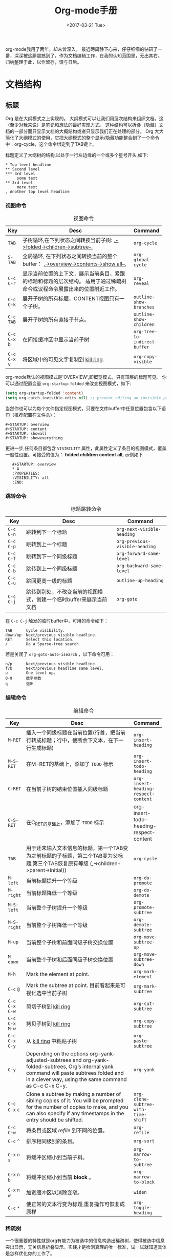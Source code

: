 #+TITLE: Org-mode手册
#+DATE: <2017-03-21 Tue>
#+LAYOUT: post
#+TAGS: org-mode, tutorial, manual
#+CATEGORIES: org-mode
#+STARTUP: content

  org-mode我用了两年，却未曾深入。
  最近两周静下心来，仔仔细细的钻研了一番，深深被这厮震撼到了，作为文档编辑工作，在我的认知范围里，无出其右。
  归纳整理于此，以作留存，馈与日后。

  #+BEGIN_EXPORT html
  <!-- more -->
  #+END_EXPORT

* 文档结构
** 标题
   Org 是在大纲模式之上实现的。
   大纲模式可以让我们用层次结构来组织文档，这（至少对我来说）是笔记和想法的最好实现方式。
   这种结构可以折叠（隐藏）文档的一部分而只显示文档的大概结构或者只显示我们正在处理的部分。
   Org 大大简化了大纲模式的使用，它把大纲模式的整个显示/隐藏功能整合到了一个命令中：org-cycle，这个命令绑定到了TAB键上。

   标题定义了大纲树的结构,以处于一行左边缘的一个或多个星号开头,如下:
   #+BEGIN_EXAMPLE
   ,* Top level headline
   ,** Second level
   ,*** 3rd level
        some text
   ,** 3rd level
        more text
   , Another top level headline
   #+END_EXAMPLE

*** 视图命令
    #+NAME: table:visibility-cycling
    #+CAPTION: 视图命令
    #+ATTR_HTML: :border 2 :rules all :frame border
    |                 | <64>                                                             |                               |
    |-----------------+------------------------------------------------------------------+-------------------------------|
    | Key             | Desc                                                             | Command                       |
    |-----------------+------------------------------------------------------------------+-------------------------------|
    | =TAB=           | 子树循环,在下列状态之间转换当前子树: _,->folded->children->subtree--._ | ~org-cycle~                   |
    |-----------------+------------------------------------------------------------------+-------------------------------|
    | =S-TAB=         | 全局循环, 在下列状态之间转换当前的整个buffer： _,->overview->contents->show all--._ | ~org-global-cycle~            |
    |-----------------+------------------------------------------------------------------+-------------------------------|
    | =C-c= =C-r=     | 显示当前位置的上下文，展示当前条目，紧跟的标题和标题的层次结构。 适用于通过稀疏树命令或议程命令展露出来的位置附近工作。 | ~org-reveal~                  |
    |-----------------+------------------------------------------------------------------+-------------------------------|
    | =C-c= =C-k=     | 展开子树的所有标题，CONTENT视图只有一个子树。                    | ~outline-show-branches~       |
    |-----------------+------------------------------------------------------------------+-------------------------------|
    | =C-c= =TAB=     | 展开子树的所有直接子节点。                                       | ~outline-show-children~       |
    |-----------------+------------------------------------------------------------------+-------------------------------|
    | =C-c= =C-x= =b= | 在间接缓冲区中显示当前子树                                       | ~org-tree-to-indirect-buffer~ |
    |-----------------+------------------------------------------------------------------+-------------------------------|
    | =C-c= =C-x= =v= | 将区域中的可见文字复制到 [[https://www.gnu.org/software/emacs/manual/html_node/emacs/Kill-Ring.html][kill ring]].                              | ~org-copy-visible~            |
    |-----------------+------------------------------------------------------------------+-------------------------------|
    org-mode默认的视图模式是'OVERVIEW',即概览模式，只有顶层的标题可见。
    你可以通过配置变量 =org-startup-folded= 来改变视图模式，如下:
    #+BEGIN_SRC emacs-lisp
    (setq org-startup-folded 'content)
    (setq org-catch-invisible-edits nil) ;; prevent editing an invisible part of the bu↵er
    #+END_SRC

    当然你也可以为每个文件指定视图模式，只要在文件buffer中任意位置包含以下语句（推荐配置在文件头）：
    #+BEGIN_EXAMPLE
    ,#+STARTUP: overview
    ,#+STARTUP: content
    ,#+STARTUP: showall
    ,#+STARTUP: showeverything
    #+END_EXAMPLE

    更进一步,任何条目都包含 =VISIBILITY= 属性，此属性定义了条目的视图模式，覆盖一般性设置。可接受的值为： *folded* *children* *content* *all*, 示例如下
    :    #+STARTUP: overview
    :    * A
    :    :PROPERTIES:
    :    :VISIBILITY: all
    :    :END:

*** 跳转命令
    #+NAME: table:headline-motion
    #+CAPTION: 标题跳转命令
    #+ATTR_HTML: :border 2 :rules all :frame border
    | Key         | Desc                                                               | Command                        |
    |-------------+--------------------------------------------------------------------+--------------------------------|
    | =C-c= =C-n= | 跳转到下一个标题                                                   | ~org-next-visible-heading~     |
    | =C-c= =C-p= | 跳转到上一个标题                                                   | ~org-previous-visible-heading~ |
    | =C-c= =C-f= | 跳转到下一个同级标题                                               | ~org-forward-same-level~       |
    | =C-c= =C-b= | 跳转到上一个同级标题                                               | ~org-backward-same-level~      |
    | =C-c= =C-u= | 跳回更高一级的标题                                                 | ~outline-up-heading~           |
    | =C-c= =C-j= | 跳转到别处，不改变当前的视图模式，创建一个临时buffer来展示当前文档 | ~org-goto~                     |


    在 =C-c C-j= 触发的临时buffer中，可用的命令如下：
    : TAB      Cycle visibility.
    : down/up  Next/previous visible headline.
    : RET      Select this location.
    : /        Do a Sparse-tree search
    若是关闭了 =org-goto-auto-isearch= ，以下命令可用：
    : n/p      Next/previous visible headline.
    : f/b      Next/previous headline same level.
    : u        One level up.
    : 0-9      数字参数
    : q        退出

*** 编辑命令
    #+NAME: table:structure-editing
    #+CAPTION: 编辑命令
    #+ATTR_HTML: :border 2 :rules all :frame border
    |                   | <64>                                                              |                                         |
    | Key               | Desc                                                              | Command                                 |
    |-------------------+-------------------------------------------------------------------+-----------------------------------------|
    | =M-RET=           | 插入一个同级标题在当前位置(行首，把当前行转成标题；行中，截断余下文本，在下一行生成标题) | ~org-insert-heading~                    |
    | =M-S-RET=         | 在M-RET的基础上，添加了 =TODO= 标示                               | ~org-insert-todo-heading~               |
    | =C-RET=           | 在当前子树的结束位置插入同级标题                                  | ~org-insert-heading-respect-content~    |
    | =C-S-RET=         | 在C_RET的基础上，添加了 =TODO= 标示                               | org-insert-todo-heading-respect-content |
    | =TAB=             | 用于还未输入文本信息的标题，第一个TAB变为之前标题的子标题，第二个TAB变为父标题,第三个TAB恢复原有等级 (,->children->parent->initial)) | ~org-cycle~                             |
    | =M-left=          | 当前标题提升一个等级                                              | ~org-do-promote~                        |
    | =M-right=         | 当前标题降低一个等级                                              | ~org-do-demote~                         |
    | =M-S-left=        | 当前整个子树提升一个等级                                          | ~org-promote-subtree~                   |
    | =M-S-right=       | 当前整个子树降低一个等级                                          | ~org-demote-subtree~                    |
    | =M-up=            | 当前整个子树和前面同级子树交换位置                                | ~org-move-subtree-up~                   |
    | =M-down=          | 当前整个子树和后面同级子树交换位置                                | ~org-move-subtree-down~                 |
    | =M-h=             | Mark the element at point.                                        | ~org-mark-element~                      |
    | =C-c= =@=         | Mark the subtree at point. 目前看起来是可视化选中当前子树         | ~org-mark-subtree~                      |
    | =C-c= =C-x= =C-w= | 剪切子树到 [[https://www.gnu.org/software/emacs/manual/html_node/emacs/Kill-Ring.html][kill ring]]                                              | ~org-cut-subtree~                       |
    | =C-c= =C-x= =M-w= | 拷贝子树到 [[https://www.gnu.org/software/emacs/manual/html_node/emacs/Kill-Ring.html][kill ring]]                                              | ~org-copy-subtree~                      |
    | =C-c= =C-x= =C-y= | 从  [[https://www.gnu.org/software/emacs/manual/html_node/emacs/Kill-Ring.html][kill ring]] 中粘贴子树                                          | ~org-paste-subtree~                     |
    | =C-y=             | Depending on the options org-yank-adjusted-subtrees and org-yank- folded-subtrees, Org’s internal yank command will paste subtrees folded and in a clever way, using the same command as C-c C-x C-y. | ~org-yank~                              |
    | =C-c= =C-x= =c=   | Clone a subtree by making a number of sibling copies of it. You will be prompted for the number of copies to make, and you can also specify if any timestamps in the entry should be shifted. | ~org-clone-subtree-with-time-shift~     |
    | =C-c= =C-w=       | 将条目或区域 /refile/ 到不同的位置。                              | ~org-refile~                            |
    | =C-c= =^=         | 排序相同级别的条目。                                              | ~org-sort~                              |
    | =C-x= =n= =s=     | 将缓冲区缩小到当前子树。                                          | ~org-narrow-to-subtree~                 |
    | =C-x= =n= =b=     | 将缓冲区缩小到当前 *block* 。                                     | ~org-narrow-to-block~                   |
    | =C-x= =n= =w=     | 加宽缓冲区以消除变窄。                                            | ~widen~                                 |
    | =C-c= =*=         | 使正常的文本行变为标题,重复操作可恢复成原样                       | ~org-toggle-heading~                    |

*** 稀疏树
    一个很重要的特性就是org有能力为被选中的信息构造出稀疏树，使得被选中信息突出显示，无关信息折叠显示。实践才是检测真理的唯一标准，试一试就知道具体是怎样优化你的工作了。

    #+NAME: table:sparse-trees
    #+CAPTION: 稀疏树
    #+ATTR_HTML: :border 2 :rules all :frame border
    |               | <64>                                                              |                   |
    | Key           | Desc                                                              | Command           |
    |---------------+-------------------------------------------------------------------+-------------------|
    | =C-c= =/=     | 本命令会触发sparse-tress命令界面，提示输入字符，来选择创建稀疏树的命令 | ~org-sparse-tree~ |
    | =C-c= =/= =r= | 创建出和正则表达式匹配的稀疏树;标题匹配，标题可见; body匹配, 标题和body都可见；所以匹配高亮，当当前buffer通过编辑命令发送改变时，高亮消失，当然你可以通过 =C-c C-c= 主动取消高亮。 | ~org-occur~       |
    | =M-g= =n=     | 跳转到下一个匹配                                                  | ~next-error~      |
    | =M-g= =p=     | 跳转到上一个匹配                                                  | ~previous-error~  |

    很有可能需要频繁创建特定搜索条件的稀疏树，可通过 ~org-agenda-custom-commands~ 来定义快速访问的快捷键（这个命令可用在[[http://orgmode.org/manual/Agenda-dispatcher.html][agenda dispatcher]]中）。
    如下：
    #+BEGIN_SRC emacs-lisp
    ;; the key C-c a f as a shortcut for creating a sparse tree matching the string ‘FIXME’.
    (setq org-agenda-custom-commands '(("f" occur-tree "FIXME")))
    #+END_SRC
    #+BEGIN_QUOTE
    The other sparse tree commands select headings based on *TODO* keywords, tags, or properties and will be discussed later in this manual.
    To print a sparse tree, you can use the Emacs command ~ps-print-buffer-with-faces~ which does not print invisible parts of the document.
    Or you can use =C-c= =C-e= =C-v= to export only the visible part of the document and print the resulting file.
    #+END_QUOTE
** 列表
   #+BEGIN_QUOTE
   Within an entry of the outline tree, hand-formatted lists can provide additional structure.
   They also provide a way to create lists of checkboxes.
   Org supports editing such lists, and every exporter can parse and format them.
   #+END_QUOTE
   在大纲树的组织结构中，自定义格式的列表可以提供更多的组织结构。使我们得到一个复先框列表。 =Org= 可以处理这种列表，同时各个 =exporter= 可以解析和格式化。
   *Org* 可识别 /ordered/ 列表, /unordered/ 列表, 和 /description/ 列表。
   - /Unordered/ 的列表项以 *‘-’*, *‘+’* 或 *‘*’* 开始。
   - /Ordered/ 的列表项以数字加在 *‘.’* 或 *‘)’* 开始。格式如下：‘1.’ 或 ‘1)’。 可自定义起始值，在文本开始出插入[@20]，代表以20开始。
   - /Description/ 列表项其实就是 /unordered/ 列表项, 只在文本中间插入了分隔符 *‘::’* 。

   同一个列表中项首行必须缩进一致。特别是 /ordered/ 列表到了 *‘10.’* ，两位数字必须和其他数字左对齐。
   若是下一行的缩进小于等于当前列表的缩进，则当前项终结。当所有项都终结，或者后面隔了两个空行时，列表终结。示例如下：
   : ** Lord of the Rings
   :    My favorite scenes are (in this order)
   :    1. The attack of the Rohirrim
   :    2. Eowyn's fight with the witch king
   :        + this was already my favorite scene in the book
   :        + I really like Miranda Otto.
   :    Important actors in this film are:
   :    - Elijah Wood :: He plays Frodo
   :    - Sean Austin :: He plays Sam, Frodo's friend.
   #+BEGIN_QUOTE
   Org supports these lists by tuning filling and wrapping commands to deal with them correctly, and by exporting them properly.
   Since indentation is what governs the structure of these lists,
   many structural constructs like =#+BEGIN_...= blocks can be indented to signal that they belong to a particular item.

   If you find that using a different bullet for a sub-list (than that used for the current list-level) improves readability,
   customize the variable =org-list-demote-modify-bullet=.
   To get a greater difference of indentation between items and their sub-items, =customize org-list-indent-offset=.

   The following commands act on items when the cursor is in the first line of an item (the line with the bullet or number).
   Some of them imply the application of automatic rules to keep list structure intact.
   If some of these actions get in your way, configure =org-list-automatic-rules= to disable them individually.
   #+END_QUOTE
   当光标位于一项的首行时（带有项标志符的行），下面命令将作用于该项：
   #+NAME: table:plain-list
   #+CAPTION: 稀疏树
   #+ATTR_HTML: :border 2 :rules all :frame border
   |                      | <64>                                                              |                      |
   | Key                  | Desc                                                              | Command              |
   |----------------------+-------------------------------------------------------------------+----------------------|
   | =TAB=                | 列表项像标题一样的被折叠，展开                                    | ~org-cycle~          |
   | =TAB=                | 用于还未输入文本信息的子项，第一个TAB变为子项，第二个TAB变为父项,第三个TAB恢复原有等级 (,->children->parent->initial)) | ~org-cycle~          |
   | =M-RET=              | 插入一个同级项(行首，把当前行转成列表项；行中，截断余下文本，在下一行生成列表项) | ~org-insert-heading~ |
   | =M-S-RET=            | 插入一个带 =checkbox= 的同级项(行为类似于M-RET)                   |                      |
   | =S-up/S-down=        | 跳转到当前列表的上一项或者下一项                                  |                      |
   | =M-up/M-down=        | 和上一项或者下一项交换位置（同级之间)                             |                      |
   | =M-left/M-right=     | 提升或者降低一项的等级,子项不变                                   |                      |
   | =M-S-left/M-S-right= | 提升或者降低一项的等级,子项同等变化                               |                      |
   | =C-c= =C-c=          | 当前项有 =checkbox= , 触发状态转换                                |                      |
   | =C-c= =-=            | 循环改变将当前列表的项标志符                                      |                      |
   | =C-c= =*=            | 使列表项变为标题 (在当前位置生成子标题).                          | ~org-toggle-heading~ |
   | =C-c= =C-*=          | 使整个列表变成当前标题的子树 =checkboxes= 将变为 =TODO= 当未 /unchecked/ 时 |                      |
   | =S-left/right=       | 循环改变将当前列表的项标志符                                      |                      |
   | =C-c= =^=            | Sort the plain list                                               | ~org-sort~           |
** Drawers
   #+BEGIN_QUOTE
   Sometimes you want to keep information associated with an entry, but you normally don’t want to see it.
   For this, Org mode has drawers. They can contain anything but a headline and another drawer.

   You can interactively insert drawers at point by calling ~org-insert-drawer~, which is bound to =C-c= =C-x= =d=.
   With an active region, this command will put the region inside the drawer.
   With a prefix argument, this command calls ~org-insert-property-drawer~ and add a property drawer right below the current headline.
   Completion over drawer keywords is also possible using =M-TAB=.

   Visibility cycling on the headline will hide and show the entry, but keep the drawer collapsed to a single line.
   In order to look inside the drawer, you need to move the cursor to the drawer line and press =TAB= there.
   Org mode uses the *PROPERTIES* drawer for storing properties , and you can also arrange for state change notes and clock times to be stored in a drawer *LOGBOOK*.
   If you want to store a quick note in the *LOGBOOK* drawer, in a similar way to state changes, use =C-c= =C-z= Add a time-stamped note to the *LOGBOOK* drawer.

   You can select the name of the drawers which should be exported with ~org-export-with-drawers~.
   In that case, drawer contents will appear in export output.
   *Property* drawers are not affected by this variable: configure ~org-export-with-properties~ instead.
   #+END_QUOTE
   /Drawers/ 如下所示：
   :  ** This is a headline
   :     Still outside the drawer
   :     :DRAWERNAME:
   :     This is inside the drawer.
   :     :END:
   :     After the drawer.
** 块
   #+BEGIN_QUOTE
   Org mode uses begin...end blocks for various purposes from including source code examples to capturing time logging information.
   These blocks can be folded and unfolded by pressing =TAB= in the begin line.
   You can also get all blocks folded at startup by configuring the option ~org-hide-block-startup~ or on a per-file basis by using
   :     #+STARTUP: hideblocks
   :     #+STARTUP: nohideblocks
   #+END_QUOTE
** 脚注
   #+BEGIN_QUOTE
   A footnote is started by a footnote marker in square brackets in column 0, no indentation allowed.
   It ends at the next footnote definition, headline, or after two consecutive empty lines.
   The footnote reference is simply the marker in square brackets, inside text. Markers always start with fn:.
   For example:
   :     The Org homepage[fn:1] now looks a lot better than it used to.
   :     ...
   :     [fn:1] The link is: http://orgmode.org

   Org mode extends the number-based syntax to named footnotes and optional inline definition. Here are the valid references:
   - =[fn:name]= :: A named footnote reference, where name is a unique label word, or, for simplicity of automatic creation, a number.
   - =[fn::This is the inline definition of this footnote]= :: A LATEX-like anonymous footnote where the definition is given directly at the reference point.
   - =[fn:name:a definition]= :: An inline definition of a footnote, which also specifies a name for the note.
        Since Org allows multiple references to the same note, you can then use \[fn:name\] to create additional references.

   Footnote labels can be created automatically, or you can create names yourself.
   This is handled by the variable ~org-footnote-auto-label~ and its corresponding *#+STARTUP* keywords.
   See the docstring of that variable for details.
   #+END_QUOTE
   示例如下：
   The Org homepage[fn:org-homepage] now looks a lot better than it used to.

   #+NAME: table:footnote-command
   #+CAPTION: 脚注命令列表
   #+ATTR_HTML: :border 2 :rules all :frame border
   |                 | <64>                                                              |                       |
   | Key             | Desc                                                              | Command               |
   |-----------------+-------------------------------------------------------------------+-----------------------|
   | =C-c= =C-x= =f= | 当光标处于引用处时，跳转到它的定义；当光标处理定义处时，跳转到第一个引用处。其他情况下，新建一个脚注。当有前缀参数时，会提供一个菜单供选择操作，其中包括重新给脚注编号。 | ~org-footnote-action~ |
   | =C-c= =C-c=     | 当光标处于引用处时，跳转到它的定义；当光标处理定义处时，跳转到第一个引用处。当有前缀参数时，行为和 =C-c C-x f= 一样,提供同样操作菜单。 |                       |
   | =C-c= =C-o=     | 脚注标签也是指向相应定义/引用的链接，您可以使用常用(链接)命令来跟踪这些链接。 | ~org-open-at-point~   |
   | =C-c= ='=       | 在独立的窗口中，编辑引用关联的脚注定义。窗口可通过 =C-c= ='= 关闭 | ~org-edit-special~    |

   当 =C-c C-x f= 命令加上附加前缀参数时(=C-u C-c C-x f=) ,一个操作菜单被提供：
   :     s    Sort the footnote definitions by reference sequence.  During editing,
   :          Org makes no effort to sort footnote definitions into a particular
   :          sequence.  If you want them sorted, use this command, which will
   :          also move entries according to org-footnote-section.  Automatic
   :          sorting after each insertion/deletion can be configured using the
   :          option org-footnote-auto-adjust.
   :     r    Renumber the simple fn:N footnotes.  Automatic renumbering
   :          after each insertion/deletion can be configured using the option
   :          org-footnote-auto-adjust.
   :     S    Short for first r, then s action.
   :     n    Normalize the footnotes by collecting all definitions (including
   :          inline definitions) into a special section, and then numbering them
   :          in sequence.  The references will then also be numbers.
   :     d    Delete the footnote at point, and all definitions of and references
   :          to it.
** The Orgstruct minor mode
   #+BEGIN_QUOTE
   If you like the intuitive way the Org mode structure editing and list formatting works,
   you might want to use these commands in other modes like Text mode or Mail mode as well.
   The minor mode orgstruct-mode makes this possible. Toggle the mode with =M-x= ~orgstruct-mode~ =RET=,
   or turn it on by default, for example in Message mode, with one of:
   #+BEGIN_SRC emacs-lisp
     (add-hook 'message-mode-hook 'turn-on-orgstruct)
     (add-hook 'message-mode-hook 'turn-on-orgstruct++)
   #+END_SRC
   #+END_QUOTE

** Org 的语法
   #+BEGIN_QUOTE
   A reference document providing a formal description of Org’s syntax is available as [[http://orgmode.org/worg/dev/org-syntax.html][a draft on Worg]], written and maintained by Nicolas Goaziou.
   It defines Org’s core internal concepts such as headlines, sections, affiliated keywords, (greater) elements and objects.
   Each part of an Org file falls into one of the categories above.

   To explore the abstract structure of an Org buffer, run this in a buffer:
   :     M-: (org-element-parse-buffer) RET
   It will output a list containing the bu↵er’s content represented as an abstract structure.
   The export engine relies on the information stored in this list.
   Most interactive commands (e.g., for structure editing) also rely on the syntactic meaning of the surrounding context.

   You can check syntax in your documents using org-lint command.
   #+END_QUOTE

* 表格
  *Org* 提供了一个快速直观的表编辑器。 使用 *Emacs* 内嵌的 /calc/ 的包可支持类似于制表软件的操作。
** 内置表编辑器
   *Org* 能够很容易地格式化 *ASCII* 文本表格。 任何把'|'作为首个非空白字符的行都被视为表的一部分。 '|'也是列分隔符。 表如下所示：
   | 名字    |      手机号 | 年龄 |
   |---------+-------------+------|
   | brantou | 170xxxxxxxx |   18 |

   在表格内键入 =TAB= , =RET= 或 =C-c= =C-c= 时，表格都会自动重新对齐。
   =TAB= 也可以移动到下一个表格区域（ =RET= 进入下一行），并在表的末尾或水平线之前创建新的表行。
   表的缩进由第一行设置。 以"|-"开头的任何行都被视为水平分隔符行，并在下一个重新对齐时展开。所以，要创建上面的表，你只需要键入
   : | 名字 | 手机号 | 年龄 |
   : |-
   然后按 =TAB= 扩展表格。 更快的是键入 *|名称|手机号|年龄* 后, 再键入 =C-c= =RET= 。

   在表格区域中输入文本时，Org以特殊方式处理DEL，Backspace和所有字符键，以便插入和删除避免移动其他字段。
   此外，当使用TAB，S-TAB或RET将光标移动到新的表格区域后会自动填充空格。
   如果这种行为对您太不可预测，请配置选项 ~org-enable-table-editor~ 和 ~org-table-auto-blank-field~ 。

*** 创建和转换
    :    =C-c= =|=                 ~org-table-create-or-convert-from-region~
    将活动区域转换为表。 如果每行包含至少一个TAB字符，则认为 *TAB* 是分隔符。 如果每一行都包含逗号，则逗号作为分隔（CSV）。 如果不是，则将行以空格为分隔符。
    您可以使用前缀参数强制指定分隔符： =C-u= 强制CSV， =C-u= =C-u= 强制TAB， =C-u= =C-u= =C=u= 将提示正则表达式匹配分隔符，数值参数N表示至少N个连续空格，或者 一个TAB将是分隔符。
    如果没有活动区域，此命令将创建一个空的组织表。

*** 调整和区域移动
    #+NAME: table: realigning_motion
    #+ATTR_HTML: :border 2 :rules all :frame border
    | Key         | Description                                               | Command                        |
    |-------------+-----------------------------------------------------------+--------------------------------|
    | =C-c= =C-c= | 重新对齐表格，不移动到其他字段。                          | ~org-table-align~              |
    | =C-c= =SPC= | 使用空格填充当前区域                                      | ~org-table-blank-field~        |
    | =<TAB>=     | 重新对齐表格，移动到下一区域。 如有必要，创建一个新行。   | ~org-table-next-field~         |
    | =S-TAB=     | 重新对齐，移动到上一区域。                                | ~org-table-previous-field~     |
    | =RET=       | 重新对齐表格并向下移动到下一行。 如有必要，创建一个新行。 | ~org-table-next-row~           |
    | =M-a=       | 移动到当前表区域的开头，或移动到上一个区域。              | ~org-table-beginning-of-field~ |
    | =M-e=       | 移动到当前表区域的结尾，或移动到上一个区域。              | ~org-table-end-of-field~       |

*** 列和行编辑
    #+NAME: table: column_row_editing
    #+ATTR_HTML: :border 2 :rules all :frame border
    |                      | <64>                                                             |                                    |
    | Key                  | Description                                                      | Command                            |
    |----------------------+------------------------------------------------------------------+------------------------------------|
    | =M-left= \ =M-right= | 向左/向右移动当前列                                              | ~org-table-move-column-left\right~ |
    | =M-S-left=           | 删除当前列                                                       | ~org-table-delete-column~          |
    | =M-S-right=          | 在光标位置的左侧插入一个新列                                     | ~org-table-insert-column~          |
    | =M-up= \ =M-down=    | 向上/向下移动当前行                                              | ~org-table-move-row-up\down~       |
    | =M-S-up=             | 删除当前行或水平分隔线                                           | ~org-table-kill-row~               |
    | =M-S-down=           | 在当前行上方插入新行。 使用前缀参数，该行在当前行下创建          | ~org-table-insert-row~             |
    | =C-c= =-=            | 在当前行下插入水平线。 使用前缀参数，在当前行之上创建            | ~org-table-insert-hline~           |
    | =C-c= =RET=          | 在当前行下插入水平线，将光标移动到该线下面的行                   | ~org-table-hline-and-move~         |
    | =C-c= =^=            | 对区域中的表行进行排序                                           | ~org-table-sort-lines~             |

*** 区域
    #+NAME: table: table_region
    #+ATTR_HTML: :border 2 :rules all :frame border
    |                   | <64>                                                              |                             |
    | Key               | Description                                                       | Command                     |
    |-------------------+-------------------------------------------------------------------+-----------------------------|
    | =C-c= =C-x= =M-w= | 将矩形区域从表复制到特殊剪贴板。 点和标记确定矩形的边缘字段。 如果没有活动区域，只复制当前字段。 该过程忽略水平分隔线。 | ~org-table-copy-region~     |
    | =C-c= =C-x= =C-w= | 将矩形区域从表格复制到特殊剪贴板，并将矩形中的所有字段都留空。 所以这是“剪切”操作。 | ~org-table-cut-region~      |
    | =C-c= =C-x= =C-y= | 将矩形区域粘贴到表中。 左上角在当前字段中结束。 所有涉及的字段将被覆盖。 如果矩形不适合当前表格，则根据需要放大表格。 该过程忽略水平分隔线。 | ~org-table-paste-rectangle~ |
    | =M-RET=           | 在光标位置分割当前字段，并将其余部分移动到下面的行。 如果存在活动区域，并且点和标记都在同一列中，则列中的文本将包装为给定行数的最小宽度。 数字前缀参数可用于更改所需行的数量。 如果没有区域，但您指定了前缀参数，则将当前字段设置为空，并将内容追加到上面的字段。 | ~org-table-wrap-region~     |

*** 计算
    #+NAME: table: table_region
    #+ATTR_HTML: :border 2 :rules all :frame border
    |           | <64>                                                              |                       |
    | Key       | Description                                                       | Command               |
    |-----------+-------------------------------------------------------------------+-----------------------|
    | =C-c= =+= | 将当前列中的数字或由活动区域定义的矩形中的数字相加。 结果显示在echo区域中，可以用C-y插入。 | ~org-table-sum~       |
    | =S-RET=   | 当前字段为空时，从上面的第一个非空区域复制。 当不为空时，将当前区域复制到下一行，并将光标与其一起移动。 | ~org-table-copy-down~ |

*** 杂项
    #+NAME: table: table_region
    #+ATTR_HTML: :border 2 :rules all :frame border
    |                                | <64>                                                              |                                           |
    | Key                            | Description                                                       | Command                                   |
    |--------------------------------+-------------------------------------------------------------------+-------------------------------------------|
    | =C-c= =`=                      | 在单独的窗口中编辑当前区域。 这对于不完全可见的区域很有用。当使用C-u前缀调用时，仅仅使整个字段可见，以便可以在当前位置编辑 。 当使用两个C-u前缀调用时，使编辑器窗口跟随光标在表移动，并始终显示光标所在区域。 当光标离开表时，或者当您用C-u C-u C-c`重复此命令时，跟随模式将自动退出。 | ~org-table-edit-field~                    |
    | =M-x= ~org-table-import~ =RET= | 将文件作为表导入。 表格应该是TAB或空格分隔。                      | ~org-table-import~                        |
    | =C-c= =\vert=                  | 也可以通过将表格文本粘贴到 *Org* buffer，使用 =C-x= =C-x= 选择粘贴的文本，然后使用C-c \vert 命令（请参阅上面的创建和转换）。 | ~org-table-create-or-convert-from-region~ |
    | =M-x= ~org-table-export~ =RET= | 导出表，默认情况下作为 *TAB* 分隔的文件。 用于与例如电子表格或数据库程序进行数据交换。 用于导出文件的格式可以在选项 ~org-table-export-default-format~ 中配置。 您还可以使用属性 *TABLE_EXPORT_FILE* 和 *TABLE_EXPORT_ FORMAT* 来指定子树中的表导出的文件名和格式。 Org支持导出表格的相当一般格式。 | ~org-table-export~                        |

    你可能因为‘|’开始的行，妨碍到你，而不喜欢自动表编辑器，你可以用下面的语句来关闭
    #+BEGIN_SRC  emacs-lisp
    (setq org-enable-table-editor nil)
    #+END_SRC
    然后唯一的表命令 =C-c= =C-c= 仍然工作, 做一个手动重新对齐。

** 列宽和对齐
   列的宽度由表编辑器自动确定。 并且还可以从列中包含的数据类型（数字或者非数字）自动确定列的对齐方式。
   有时一个区域或几个区域需要包含很多文本信息，会导致信息展示和编辑的诸多不便。 或者你想设定固定宽度的几列，而不管内容如何。
   要设置列的宽度，列中任何位置的一个字段可能只包含字符串“N”，其中“N”是指定列的宽度（以字符为单位）的整数。 接下来重新对齐，然后将此列的宽度设置为此值。

   #+BEGIN_EXPORT html
   <img src="/images/table-column-width.jpg" />
   #+END_EXPORT

   设定固定宽度后，长文本将会裁剪展示，多余部分用字符串 *=>* 来替代展示。
   要查看全文，请将鼠标悬停在该字段上---工具提示窗口(tool-tip window)将显示完整的内容。
   要编辑这样一个区域，可使用 =C-c= =`= 。 这将打开一个的新窗口。 编辑后用 =C-c= =C-c= 来提交编辑内容，并关闭窗口。

   当浏览包含有固定宽度表的文件时，必需的隐藏内容尚未发生，需要对齐表来隐藏内容，来变美观。
   可设置 ~org-startup-align-all-tables~ 是浏览时对文件中的所有表进行重新调整，但这样会减慢文件打开的速度。
   也可以在每个文件中设置此选项:
   :  #+STARTUP: noalign
   :  #+STARTUP: align

   如果不喜欢默认自动对齐的方式，您可以使用 *<r>* ，*<c>* 或者 *<l>* 来自定义对齐方式。 还可以将对齐和固定宽度组合使用，如下所示： /<r10>/ 。
   在导出文档时，将自动删除仅包含这些格式化信息的行。

** 列组
   当Org导出表时，默认情况下不会有垂直线，因为在视觉上一般来说更令人满意。
   然而，偶尔，垂直线对于将表结构化成一组列可能是有用的，就像水平线可以对于一组行所做的那样。
   为了指定列组，您可以使用第一个字段仅包含"/"的特殊行。 其他字段可以包含'<'表示此列应该启动一个组，'>'表示组的结束，或'<>'（'<'和'>'之间没有空格） 当前列自己一组。
   导出后，列组之间的边界将用垂直线标记。 示例如下：

   #+BEGIN_EXPORT html
   <img src="/images/table-column-groups.jpg" />
   #+END_EXPORT

   效果如下（好像没有效果）：
   | N | N^2 | N^3 | N^4 | ~sqrt(n)~ | ~sqrt[4](N)~ |
   |---+-----+-----+-----+-----------+--------------|
   | / |   < |     |   > |         < |            > |
   | 2 |   4 |   8 |  16 | 1.4142136 |    1.1892071 |
   | 3 |   9 |  27 |  81 | 1.7320508 |    1.3160740 |
   |---+-----+-----+-----+-----------+--------------|
   #+TBLFM: $2=$1^2::$3=$1^3::$4=$1^4::$5=sqrt($1)::$6=sqrt(sqrt(($1)))

   只插入列组启动器也是足够的：

   #+BEGIN_EXPORT html
   <img src="/images/table-column-group-start.jpg" />
   #+END_EXPORT

   | N | N^2 | N^3 | N^4 | ~sqrt(n)~ | ~sqrt[4](N)~ |
   |---+-----+-----+-----+-----------+--------------|
   | / |   < |     |     |         < |              |
   | 2 |   4 |   8 |  16 | 1.4142136 |    1.1892071 |
   | 3 |   9 |  27 |  81 | 1.7320508 |    1.3160740 |
   |---+-----+-----+-----+-----------+--------------|
   #+TBLFM: $2=$1^2::$3=$1^3::$4=$1^4::$5=sqrt($1)::$6=sqrt(sqrt(($1)))

** The Orgtbl minor mode
   #+BEGIN_QUOTE
   If you like the intuitive way the Org table editor works, you might also want to use it in other modes like Text mode or Mail mode.
   The minor mode Orgtbl mode makes this possible.
   You can always toggle the mode with M-x orgtbl-mode RET.
   To turn it on by default, for example in Message mode, use
   #+BEGIN_SRC  emacs-lisp
   (add-hook 'message-mode-hook 'turn-on-orgtbl)
   #+END_SRC
   Furthermore, with some special setup, it is possible to maintain tables in arbitrary syntax with Orgtbl mode.
   For example, it is possible to construct LATEX tables with the underlying ease and power of Orgtbl mode,
   including spreadsheet capabilities.
   #+END_QUOTE

** 电子表格
   请参阅如下内容：
   - [[http://orgmode.org/worg/org-tutorials/org-spreadsheet-intro.html][Org as a spreadsheet system: a short introduction]]
   - [[http://orgmode.org/worg/org-tutorials/org-spreadsheet-lisp-formulas.html][Org as a spreadsheet system: using Emacs lisp as formulas]]

** Org-Plot
   请参阅如下内容：
   - [[http://orgmode.org/worg/org-tutorials/org-plot.html][Plotting tables in Org-Mode using org-plot]]
   - [[http://www.gnuplot.info/]]

* 超链接
  就如 /HTML/ 一样， =Org= 提供文件内部链接，到其他文件，Usenet文章，电子邮件等外部链接。
** 链接格式
   :PROPERTIES:
   :CUSTOM_ID: link-format
   :END:
   =Org= 能够识别类似URL链接的文本，并处理成可点击的链接。 通用链接格式如下所示：
   : [[link][description]]  或者 [[link]]
   一旦链接完成，链接样式将发生变化，显示 /description/ 而不是 ~[[link] [description]]~ 或 /link/ 而不是 ~[ [link]]]~ 。
   可以直接编辑链接的可见部分。 请注意，这可以是 /link/ 部分（如果没有 /description/ ）或 /description/ 部分。 要编辑不可见的“链接”部分，只需在链接上键入 =C-c C-l= 。
   在链接的头和尾可删除链接不可见的边际括号，使得链接不完整，内部再次显示为纯文本。 插入缺失的括号将再次隐藏链接内部。
   要显示所有链接的内部结构，可用菜单条目 ~Org->Hyperlinks->Literal links~ 。
** 内部链接
   如果一个链接不是URL形式的，它被当做当前文件中的内部链接。
   最重要的情况是像 ~[ [＃my-custom-id]]~ 这样的链接，它将链接到 *CUSTOM_ID* 属性是 /my-custom-id/ 的条目。 自己要负责确保这些自定义ID在文件中是唯一的。
   诸如 ~[ [MyTarget]]~ 或 ~[[MyTarget] [Findmytarget]]~ 的链接会在当前文件的文本中搜索。
   在链接上输入 =C-c C-o= 或 鼠标点击时，会跳转到链接匹配处。 自定义ID的链接将指向相应的标题。

   文本链接的首选匹配是 /dedicated target/ ：双角括号中的相同字符串，如 /\leftarrow\leftarrow My Target\rightarrow\rightarrow/ 。
   如果没有 /dedicated target/ ，链接将尝试匹配缓冲区内元素的精确名称。
   使用 =＃+NAME= 关键字进行命名，必须将其放在引用的元素之前的行中，如以下示例所示:
   : #+NAME: My Target
   : | a  | table      |
   : |----+------------|
   : | of | four cells |
   如果以上都没有成功，Org将搜索与链接文本完全相同的标题(也会搜索 =TODO= 关键字和标签)。

   在导出过程中，内部链接被用于标记对象(并分配一个数字)。 标记的对象将被指向它们的链接引用。 特别地，没有 /description/ 的链接将显示为分配给标记对象的编号。
   以下摘录自 =Org=  缓冲区
   : - one item
   : - <<target>> another item
   : Here we refer to item [[target]].
   导出时，最后一句将显示为 /Here we refer to item 2/ 。

   在非 =Org= 文件中，搜索将查找链接文本中的单词。 在上面的例子中搜索将是 /my Target/ 。
   链接后，将 /mark/ 推到 =Org= 自己的 /mark ring/ 上。 可使用 =C-c ＆= 返回到前一个位置。 直接连续使用这个命令多次可以回到前面记录的位置。
*** Radio targets
    =Org= 可自动将正常文本中某些目标名称的任何出现转换为链接。 所以没有明确创建一个链接，文本就连接到 /Radio targents/ 的位置。
    /Radio targets/ 由三角形括号括起来,
    如 \leftarrow\leftarrow\leftarrow My Target\rightarrow\rightarrow\rightarrow 导致正常文本中的每个出现的 /my target/ 被激活为链接。
    仅当文件首次加载到Emacs中时，才会自动扫描 /Radio targets/ 。
    要在编辑过程中更新 /Radio targets/ 列表，请在光标处于 /Radio targets/ 位置时按 =C-c C-c= 。

** 外部链接
   =Org= 支持链接到文件，网站，Usenet和电子邮件，BBDB数据库条目和链接到IRC对话及其日志。
   外部链接是类似URL的 /locators/ 。 它们以一个简短的识别字符串后面跟一个冒号开始。 冒号后没有空格。
   下面列表显示每个链接类型的示例。
   :  http://www.astro.uva.nl/~dominik           on the web
   :  doi:10.1000/182                            DOI for an electronic resource
   :  file:/home/dominik/images/jupiter.jpg      file, absolute path
   :  /home/dominik/images/jupiter.jpg           same as above
   :  file:papers/last.pdf                       file, relative path
   :  ./papers/last.pdf                          same as above
   :  file:/myself@some.where:papers/last.pdf    file, path on remote machine
   :  /myself@some.where:papers/last.pdf         same as above
   :  file:sometextfile::NNN                     file, jump to line number
   :  file:projects.org                          another Org file
   :  file:projects.org::some words              text search in Org file
   :  file:projects.org::*task                   heading search in Org file
   :  docview:papers/last.pdf::NNN               open in doc-view mode at page
   :  id:B7423F4D-2E8A-471B-8810-C40F074717E9    Link to heading by ID
   :  news:comp.emacs                            Usenet link
   :  mailto:adent@galaxy.net                    Mail link
   :  mhe:folder                                 MH-E folder link
   :  mhe:folder#id                              MH-E message link
   :  rmail:folder                               RMAIL folder link
   :  rmail:folder#id                            RMAIL message link
   :  gnus:group                                 Gnus group link
   :  gnus:group#id                              Gnus article link
   :  bbdb:R.*Stallman                           BBDB link (with regexp)
   :  irc:/irc.com/#emacs/bob                    IRC link
   :  info:org#External links                    Info node or index link
   :  shell:ls *.org                             A shell command
   :  elisp:org-agenda                           Interactive Elisp command
   :  elisp:(find-file-other-frame "Elisp.org")  Elisp form to evaluate

   链接应包含在双括号中，当然可能想要显示的描述性文本而不是URL（参见[[#link-format][链接格式]]），例如：
   : [[http://www.gnu.org/software/emacs/][GNU Emacs]]

   如果描述是文件名或指向图像的URL，则HTML导出将内嵌图像作为可点击按钮。
   如果没有任何描述和链接指向图像，该图像将被内联到导出的HTML文件中。

   =Org= 能识别出正常文本中的外部链接，并将其作为链接激活。
   如果空格必须是链接的一部分（例如在 ~bbdb:[Richard Stallman]~ 中），
   或者如果需要消除关于链接结尾的歧义，请将其括在方括号中。

** 处理链接
   =Org= 为了正确的创建链接，插入链接和跟随链接，提供了很多快捷键。
   #+NAME: table:handing_links
   #+ATTR_HTML: :border 2 :rules all :frame border
   |                 | <64>                                                              |                            |
   | Key             | Description                                                       | Command                    |
   |-----------------+-------------------------------------------------------------------+----------------------------|
   | =C-c l=         | 存储当前位置的链接。 这是一个全局命令，可以在任何缓冲区中使用它来创建链接。 链接将被存储以备将来插入 =Org= 的缓冲区。 创建什么样的链接取决于当前的缓冲区。 | =org-store-link=           |
   | =C-c C-l=       | 插入链接。 将提示将链接插入缓冲区。 可以键入链接，使用内部链接的文本或上述示例中提到的链接类型前缀之一。 该链接将被插入到缓冲区，以及一个描述性的文本。 如果在调用此命令时选择了某些文本，则所选文本将成为默认描述。 | =org-insert-link=          |
   | =C-u C-c C-l=   | 当使用 =C-u= 前缀参数调用 =C-c C-l= 时，将插入文件链接，可以使用文件名来完成文件选择。当前用到是相对路径，若是想要绝对路径可用两个 =C-u= 前缀。 |                            |
   | =C-c C-l=       | 当光标在已有链接上时， =C-c C-l= 允许编辑链接的链接和描述部分。   |                            |
   | =C-c C-o=       | 打开当前位置的链接。如果要覆盖默认应用程序并使用Emacs访问文件，请使用 =C-u= 前缀。 如果要避免在Emacs中打开，请使用 =C-u C-u= 前缀。如果光标位于标题上，但不在链接上，则打开标题中所有链接。 | =org-open-at-point=        |
   | =RET=           | 当 =org-return-follow-link= 设置时，RET也将跟随当前位置的链接。   |                            |
   | =C-c C-x C-v=   | 触发图片链接内联显示。当用前缀参数调用时，还会显示具有描述信息的图片链接。 可以通过配置变量 =org-startup-with-inline-images= 使内联图片在启动时显示。 | =org-toggle-inline-images= |
   | =C-c %=         | Push the current position onto the mark ring, to be able to return easily. Commands following an internal link do this automatically. | =org-mark-ring-push=       |
   | =C-c &=         | 跳回到记录位置。 A position is recorded by the commands following internal links, and by C-c %. Using this command several times in direct succession moves through a ring of previously recorded positions. | =org-mark-ring-goto=       |
   | =C-c C-x C-n/p= | 向前/向后移动到缓冲区中的下一个链接。                             | =org-next/previous-link=   |

** 在Org之外使用链接
   可以插入和跟踪具有Org语法的链接，不仅在组织中，而且可以在任何Emacs缓冲区中。
   为此，应该创建两个全局命令，如下：
   #+BEGIN_SRC emacs-lisp
     (global-set-key "\C-c L" 'org-insert-link-global)
     (global-set-key "\C-c o" 'org-open-at-point-global)
   #+END_SRC
** 链接缩写
   长的URL输入起来会很麻烦，同时在文档中类似的链接可能会很频繁的出现。
   为此，你可能需要使用链接缩写。 链接缩写看起来如下所示:
   : [[linkword:tag][description]]
   /tag/ 是可选的， /linkword/ 必须是一个单词，以字母开头，后跟字母，数字，' - '和'_'。
   根据将链接缩写词与替换文本相关联的变量 =org-link-abbrev-alist= 中的信息来解析缩写。 定义如下所示：
   #+BEGIN_SRC emacs-lisp
     (setq org-link-abbrev-alist
           '(("bugzilla"  . "http://10.1.2.9/bugzilla/show_bug.cgi?id=")
             ("url-to-ja" . "http://translate.google.fr/translate?sl=en&tl=ja&u=%h")
             ("google"    . "http://www.google.com/search?q=")
             ("gmap"      . "http://maps.google.com/maps?q=%s")
             ("omap"      . "http://nominatim.openstreetmap.org/search?q=%s&polygon=1")
             ("ads"       . "http://adsabs.harvard.edu/cgi-bin/nph-abs_connect?author=%s&db_key=AST")))
   #+END_SRC
   如果替换文本包含字符串 =％s= ，它将被标签所替换。
   使用 =％h= 而不是 =％s= ,是因为需要对标签进行url编码（参见上面示例，需要对URL参数进行编码）。
   使用 =％(my-function)= 将标签传递给自定义函数 ，并将其替换为生成的字符串。
   如果替换文本不包含任何说明符，则只需把标签添加到替换文本后即可创建链接。

   如果只需要单个Org缓冲区的特殊缩写，可以在文件中定义它们
   #+BEGIN_SRC org
     ,#+LINK: bugzilla  http://10.1.2.9/bugzilla/show_bug.cgi?id=
     ,#+LINK: google    http://www.google.com/search?q=%s
   #+END_SRC

** 文件链接的搜索选项
    参见[[http://orgmode.org/manual/Search-options.html#Search-options][Org-mode手册中相关章节]]
** 自定义搜索
    参见[[http://orgmode.org/manual/Custom-searches.html#Custom-searches][Org-mode手册中相关章节]]
* 待办事项
  =Org-mode= 不把 =TODO= 列表作为单独的文档来维护。 相反， =TODO= 列表是笔记的组成部分，因为它通常产生于记录笔记时！
  使用 =Org-mode= ，只需将树中的任何条目标记为 =TODO=  就可构造出 =TODO= 列表。 这种方式，信息不会冗余重复，并且始终显示 =TODO= 项出现的整个上下文。
  当然，这种用于管理 =TODO= 项的方式会将它们分散在各个笔记文件中。 =Org-mode= 通过提供一些方法使我们可以把它们看作一个整体来处理。
** 基础的待办事项功能
   以 =TODO= 关键字开始的任意标题都会变为代办事项，例如：
   : *** TODO Write letter to Sam Fortune
   #+NAME: table:todo-important-cmd
   #+ATTR_HTML: :border 2 :rules all :frame border
   |                | <64>                                                              |                           |
   | Key            | Desc                                                              | Command                   |
   |----------------+-------------------------------------------------------------------+---------------------------|
   | =C-c C-t=      | 转换当前项的TODO状态 _,-> (unmarked) -> TODO -> DONE --._         | =org-todo=                |
   | =C-u C-c C-t=  | 当TODO关键字没有选择时，使用补全选择特定的关键字; 否则强制循环遍历TODO状态，没有提示。 |                           |
   | =S-left/right= | 选择之后/之前的TODO状态，像是循环。                               |                           |
   | =C-c / t=      | 构造出TODO列的稀疏树;折叠整个缓冲区，但显示所有TODO项（ ~not-DONE~ 状态）和其上的标题层次结构。 使用前缀参数（或使用 =C-c / T= ），搜索特定的TODO。 系统提示输入关键字，还可以输入KWD1 \vert KWD2 \vert ...等关键字，列出与这些关键字中的任何一个匹配的项。 使用数字前缀参数N，在选项 =org-todo-keywords= 中显示第N个关键字的树。 使用两个前缀参数，找到所有TODO状态，无论是完成还是未完成。 | =org-show-todo-tree=      |
   | =C-c a t=      | 展示全局 =TODO= 列表;将所有agenda文件中的TODO项（ =not-DONE= 状态）收集到一个缓冲区中。 新的缓冲区将处于 =agenda-mode= ，它提供了从新的缓冲区检查和操作TODO项的命令。 | =org-todo-list=           |
   | =S-M-RET=      | 在当前项之后插入新的 =TODO= 项                                    | =org-insert-todo-heading= |
   注： 改变 =TODO= 状态也可触发标签发生变更。 请参阅 =org-todo-state-tags-triggers= 文档以了解详细信息, 也可可查看[[http://stackoverflow.com/questions/17559662/how-to-automatically-trigger-a-change-in-todo-state-in-emacs-org-mode][How to automatically trigger a change in TODO state in Emacs org-mode]]。
** 待办事项扩展
   默认情况下， 待办事项只能为以下两种状态之一： ~TODO~ 和 ~DONE~ 。
   =Org-mode= 允许使用 =TODO= 关键字（存储在 ~org-todo-keywords~ ）以更复杂的方式对 =TODO= 项目进行分类管理。
   通过特殊设置， =TODO= 关键字系统可在不同的文件对不同的工作流程进行定制。
*** 工作流状态应用
   可以使用 =TODO= 关键字来表示项目进行过程中工作流状态，例如：
   #+BEGIN_SRC elisp
     (setq org-todo-keywords
        '((sequence "TODO" "FEEDBACK" "VERIFY" "|" "DONE" "DELEGATED")))
   #+END_SRC
   垂直条将 =TODO= 关键字（需要处理的状态）从DONE状态分离（无需进一步操作）。
   如果不提供垂直条，则最后一个状态用作 =DONE= 状态。
   使用以上设置，命令 =C-c C-t= 将待办事项从 =TODO= 循环到 =FEEDBACK= ，然后到 =VERIFY= ，最后到 =DONE= 和 =DELEGATED= 。
   也可以使用数字前缀参数快速选择特定状态。 例如， =C-3 C-c C-t= 将立即将状态更改为VERIFY。 或者可以使用 =S-left/right= 向后/向前遍历序列。
*** 类型标示应用
    第二种可能性是使用TODO关键字来指示待办事项的隶属于不同类型。
    例如，可能希望指出项目是 /work/ 或 /home/ 。
    或者，当在一个项目中与多个人合作时，可能需要通过使用他们的名字作为 =TODO= 关键字来将项目任务直接分配给个人。
    如下配置：
    #+BEGIN_SRC elisp
      (setq org-todo-keywords '((type "Fred" "Sara" "Lucy" "|" "DONE")))
    #+END_SRC
    在这种情况下，不同的关键字不表示序列，而是不同的类型。
    所以正常的工作流程是将任务分配给一个人，然后将其标记为DONE。
    =Org-mode= 通过调整命令 =C-c C-t= 的工作机制来支持这种风格。
    当连续使用多次时，它仍将循环遍历所有名称，以便首先为任务选择正确的类型。
    但是，当经过一段时间后返回该项目并再次执行 =C-c C-t= ，它将从任何名称直接切换到 =DONE= 。
    使用前缀参数或完成快速选择一个特定的名称。 还可以使用 =C-c / t= 的数字前缀来查看稀疏树中特定 =TODO= 类型的项目。
    例如，要查看Lucy所做的一切事情，使用 =C-3 C-c / t= 。
    要将Lucy的所有项目从所有议程文件收集到一个单独的库中，还可以在创建全局TODO列表时使用数字前缀参数： =C-3 C-c a t= 。
*** 单个文件中多个关键字集合
    有时可能需要并行使用不同的TODO关键字集。
    例如，可能需要具有基本的 =TODO= / =DONE= ，还有一个修复错误的工作流程，以及指示某个项目已被取消的单独状态（因此它不是 =DONE= ，也不需要执行操作）。
    设置如下所示：
    #+BEGIN_SRC elisp
      (setq org-todo-keywords
            '((sequence "TODO" "|" "DONE")
              (sequence "REPORT" "BUG" "KNOWNCAUSE" "|" "FIXED")
              (sequence "|" "CANCELED")))
    #+END_SRC
    这些关键字应该是不同的，这有助于 =Org-mode= 跟踪给定条目应该使用哪个子序列。
    在这个设置中， =C-c C-t= 只能在一个子序列中运行，
    所以它从 =DONE= 切换到（无）到 =TODO= ，
    从 =FIXED= 切换到（无）到 =REPORT= 。
    因此，需要一种机制来正确初始选择序列。
    除了显式的键入关键字或使用补全外，还可应用以下命令：
    + =C-u C-u C-c C-t= =C-S-right/left= ::
    这些键从一个 =TODO= 子集跳到下一个。
    在上面的例子中， =C-u C-u C-c C-t= 或 =C-S-right= 将从 /TODO/ 或 /DONE/ 跳到 /REPORT/ ，
    而第二行中的任何一个字都可跳转到 =CANCELED= 。
    + =S-right/left= ::
    =S-right/left= 并从所有集合中遍历所有关键字，例如在上面的例子中，S-right将从DONE切换到REPORT。

*** 快速访问代办状态
    如果要快速将条目更改为任意TODO状态，而不是循环遍历状态，则可以设置单个字符来快速访问状态的键。
    这是通过在每个关键字后面的括号中添加选择字符来完成的。
    #+BEGIN_SRC elisp
      (setq org-todo-keywords
           '((sequence "TODO(t)" "|" "DONE(d)")
             (sequence "REPORT(r)" "BUG(b)" "KNOWNCAUSE(k)" "|" "FIXED(f)")
             (sequence "|" "CANCELED(c)")))
    #+END_SRC
    如果按C-c C-t，后按选择键，则条目将切换到此状态。 SPC可用于从条目中删除任何TODO关键字。
*** 为文件设置独立的关键字集合
    在不同文件中使用 =TODO= 机制的不同方面是非常有用的。
    对于文件本地设置，需要在文件中添加专用行，仅为该文件设置关键字和仅对当前文件起效。
    例如，要设置上述两个示例之一，需要在文件中包含以下任何一行：
    #+BEGIN_SRC org
      ,#+TODO: TODO FEEDBACK VERIFY | DONE CANCELED
    #+END_SRC
    或者
    #+BEGIN_SRC org
      ,#+TYP_TODO: Fred Sara Lucy Mike | DONE
    #+END_SRC
    并行使用几组的设置如下：
    #+BEGIN_SRC org
      ,#+TODO: TODO | DONE
      ,#+TODO: REPORT BUG KNOWNCAUSE | FIXED
      ,#+TODO: | CANCELED
    #+END_SRC
    在更改其中一行后，在行中使用 =C-c C-c= ，以使变更生效。

*** 代办事项关键字的样式
    =Org-mode= 突出显示具有特殊样式的TODO关键字：关键字的 ~org-todo~ 表示某个项目仍然需要执行，对于表示项目完成的关键字 ~org-done~ 。
    如果使用两种以上的不同状态，可能需要为其中某些状态使用特殊样式。 可使用选项 =org-todo-keyword-faces= 来完成。
    例如：
    #+BEGIN_SRC elisp
      (setq org-todo-keyword-faces
            '(("TODO" . org-warning) ("STARTED" . "yellow")
              ("CANCELED" . (:foreground "blue" :weight bold))))
    #+END_SRC
*** 待办事项的依赖关系
    =Org= 结构（层次结构和列表）可以轻松定义TODO依赖关系。
    通常，在将所有子任务标记为 =DONE= 之前，不应将父 =TODO= 任务标记为 =DONE= 。
    有时，对于一些（子）任务有一个逻辑顺序，所以在完成上面的所有兄弟任务之前，一个任务不能被执行。
    如果设置自定义选项 ~org-enforce-todo-dependencies~ ，Org将会阻塞任务从 =TODO= 更改为 =DONE= ，而它的子项不是DONE。
    此外，如果条目具有 =ORDERED= 属性，则每个子项将被阻塞，直到所有较早的兄弟节点被标记为 =DONE= 。
    设置 ~org-enforce-todo-dependencies~,如下所示：
    #+BEGIN_SRC elisp
      (setq org-enforce-todo-dependencies t)
    #+END_SRC

    依赖关系示例如下：
    #+BEGIN_SRC org
      ,* TODO Blocked until (two) is done
      ,** DONE one
      ,** TODO two

      ,* Parent
        :PROPERTIES:
        :ORDERED:  t
        :END:
      ,** TODO a
      ,** TODO b, needs to wait for (a)
      ,** TODO c, needs to wait for (a) and (b)
    #+END_SRC
   可以使用 =NOBLOCKING= 属性确保从不阻塞输入：
   #+BEGIN_SRC org
     ,* This entry is never blocked
       :PROPERTIES:
       :NOBLOCKING: t
       :END:
   #+END_SRC

   - =C-c C-x o= ::
   切换当前条目的 ~ORDERED~ 属性。 =ORDERED= 属性只适用于当前项，而不是像标签一样可继承。
   但是，如果要使用标签跟踪该属性的值，以便更好地查看，请自定义选项 ~org-track-ordered-property-with-tag~ 。
   - =C-u C-u C-u C-c C-t= :: 改变 =TODO= 状态，规避任何状态阻塞。


   如果设置选项 ~org-agenda-dim-blocked-tasks~ ，则由于这些依赖关系而无法关闭的TODO条目将以渐变字体显示，甚至在议程视图中不可见。
   还可以通过查看复选框来阻止 =TODO= 状态的更改。 如果设置了选项 ~org-enforce-todo-checkbox-dependencies~ ，则将禁止具有未选中复选框的条目切换到 =DONE= 。
   如果需要更复杂的依赖关系结构，例如不同树或文件中的条目之间的依赖关系，请查看模块 /org-depend.el/ 。

** 进度记录
*** 关闭项目
*** 追踪TODO状态变化
*** 追踪你的习惯
** 优先级
** 任务分解
** 复选框
* 标签
* 属性
* 日期和时间
* 捕获——转发——存档
* 议程视图
* Footnotes

[fn:org-homepage] org-mode 官方链接地址: http://orgmode.org
